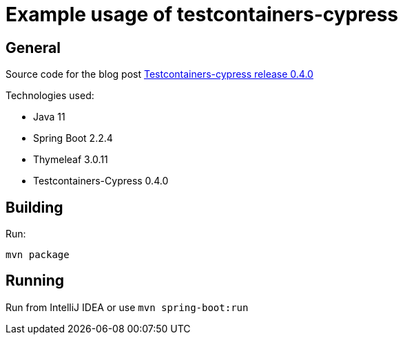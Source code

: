 = Example usage of testcontainers-cypress

== General

Source code for the blog post https://www.wimdeblauwe.com/blog/2020-02-11-testcontainers-cypress-release-0.4.0/[Testcontainers-cypress release 0.4.0]

Technologies used:

* Java 11
* Spring Boot 2.2.4
* Thymeleaf 3.0.11
* Testcontainers-Cypress 0.4.0

== Building

Run:
[source]
----
mvn package
----

== Running

Run from IntelliJ IDEA or use `mvn spring-boot:run`


